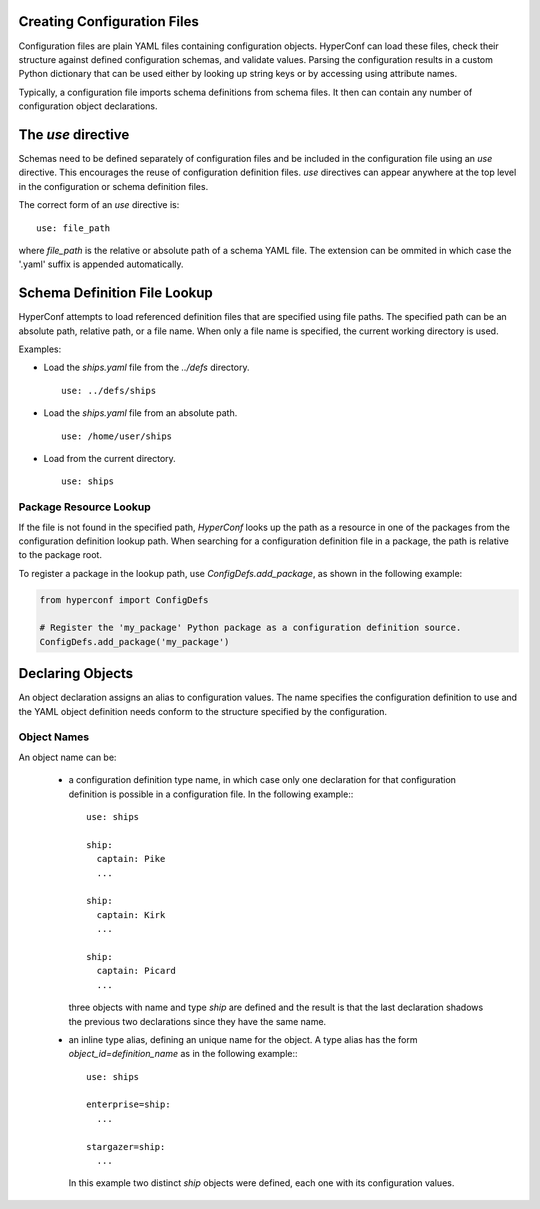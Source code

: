 Creating Configuration Files
-------------------------

Configuration files are plain YAML files containing configuration
objects. HyperConf can load these files, check their structure against
defined configuration schemas, and validate values. Parsing the
configuration results in a custom Python dictionary that can be used
either by looking up string keys or by accessing using attribute
names.

Typically, a configuration file imports schema definitions from schema
files. It then can contain any number of configuration object
declarations.

The `use` directive
-------------------

Schemas need to be defined separately of configuration files and be
included in the configuration file using an `use` directive. This
encourages the reuse of configuration definition files.  `use`
directives can appear anywhere at the top level in the configuration
or schema definition files.

The correct form of an `use` directive is::

  use: file_path

where `file_path` is the relative or absolute path of a schema YAML
file. The extension can be ommited in which case the '.yaml' suffix is
appended automatically.

Schema Definition File Lookup
-------------------------

HyperConf attempts to load referenced definition files that are
specified using file paths. The specified path can be an absolute
path, relative path, or a file name. When only a file name is
specified, the current working directory is used.

Examples:

- Load the `ships.yaml` file from the `../defs` directory.
  ::
  
    use: ../defs/ships

- Load the `ships.yaml` file from an absolute path.
  ::
  
    use: /home/user/ships

- Load from the current directory.
  ::
  
    use: ships

Package Resource Lookup
^^^^^^^^^^^^^^^^^^^^^^

If the file is not found in the specified path, `HyperConf` looks up the
path as a resource in one of the packages from the configuration
definition lookup path. When searching for a configuration definition
file in a package, the path is relative to the package root.

To register a package in the lookup path, use
`ConfigDefs.add_package`, as shown in the following example:

.. code-block:: python

    from hyperconf import ConfigDefs

    # Register the 'my_package' Python package as a configuration definition source.
    ConfigDefs.add_package('my_package')


Declaring Objects
----------------

An object declaration assigns an alias to configuration values. The
name specifies the configuration definition to use and the YAML object
definition needs conform to the structure specified by the
configuration. 

Object Names
^^^^^^^^^^^^

An object name can be:

 - a configuration definition type name, in which case only one
   declaration for that configuration definition is possible in a
   configuration file. In the following example:::

     use: ships

     ship:
       captain: Pike
       ...

     ship:
       captain: Kirk
       ...

     ship:
       captain: Picard
       ...

   three objects with name and type `ship` are defined and the result
   is that the last declaration shadows the previous two declarations
   since they have the same name.
   
 - an inline type alias, defining an unique name for the object.  A
   type alias has the form `object_id=definition_name` as in the
   following example:::
     use: ships
     
     enterprise=ship:
       ...

     stargazer=ship:
       ...

   In this example two distinct `ship` objects were defined, each one
   with its configuration values.
   
